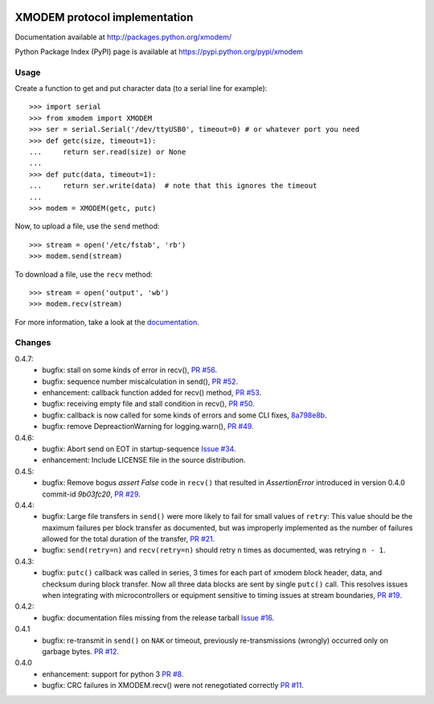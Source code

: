 .. image:: https://travis-ci.org/tehmaze/xmodem.png?branch=master
   :target: https://travis-ci.org/tehmaze/xmodem

.. image:: https://coveralls.io/repos/tehmaze/xmodem/badge.png
   :target: https://coveralls.io/r/tehmaze/xmodem

================================
 XMODEM protocol implementation
================================

Documentation available at http://packages.python.org/xmodem/

Python Package Index (PyPI) page is available at https://pypi.python.org/pypi/xmodem

Usage
=====

Create a function to get and put character data (to a serial line for
example)::

    >>> import serial
    >>> from xmodem import XMODEM
    >>> ser = serial.Serial('/dev/ttyUSB0', timeout=0) # or whatever port you need
    >>> def getc(size, timeout=1):
    ...     return ser.read(size) or None
    ...
    >>> def putc(data, timeout=1):
    ...     return ser.write(data)  # note that this ignores the timeout
    ...
    >>> modem = XMODEM(getc, putc)

Now, to upload a file, use the ``send`` method::

    >>> stream = open('/etc/fstab', 'rb')
    >>> modem.send(stream)

To download a file, use the ``recv`` method::

    >>> stream = open('output', 'wb')
    >>> modem.recv(stream)

For more information, take a look at the documentation_.

.. _documentation: http://packages.python.org/xmodem/xmodem.html

Changes
=======
0.4.7:
   * bugfix: stall on some kinds of error in recv(), `PR #56
     <https://github.com/tehmaze/xmodem/pull/56>`_.
   * bugfix: sequence number miscalculation in send(), `PR #52
     <https://github.com/tehmaze/xmodem/pull/52>`_.
   * enhancement: callback function added for recv() method, `PR #53
     <https://github.com/tehmaze/xmodem/pull/53>`_.
   * bugfix: receiving empty file and stall condition in recv(), `PR #50
     <https://github.com/tehmaze/xmodem/pull/50>`_.
   * bugfix: callback is now called for some kinds of errors
     and some CLI fixes, `8a798e8b
     <https://github.com/tehmaze/xmodem/commit/8a798e8b2af2a9cd6f9e789ef154a23a6467f98b>`_.
   * bugfix: remove DepreactionWarning for logging.warn(), `PR #49
     <https://github.com/tehmaze/xmodem/pull/49>`_.

0.4.6:
  * bugfix: Abort send on EOT in startup-sequence `Issue #34 
    <https://github.com/tehmaze/xmodem/issues/34>`_.
  * enhancement: Include LICENSE file in the source distribution.

0.4.5:
  * bugfix: Remove bogus `assert False` code in ``recv()`` that resulted in
    `AssertionError` introduced in version 0.4.0 commit-id `9b03fc20`, `PR #29
    <https://github.com/tehmaze/xmodem/pull/29>`_.

0.4.4:
  * bugfix: Large file transfers in ``send()`` were more likely to fail for
    small values of ``retry``: This value should be the maximum failures per
    block transfer as documented, but was improperly implemented as the number
    of failures allowed for the total duration of the transfer, `PR #21
    <https://github.com/tehmaze/xmodem/pull/21>`_.
  * bugfix: ``send(retry=n)`` and ``recv(retry=n)`` should retry ``n`` times
    as documented, was retrying ``n - 1``.

0.4.3:
  * bugfix: ``putc()`` callback was called in series, 3 times for each part of
    xmodem block header, data, and checksum during block transfer.  Now all
    three data blocks are sent by single ``putc()`` call.  This resolves issues
    when integrating with microcontrollers or equipment sensitive to timing
    issues at stream boundaries, `PR #19
    <https://github.com/tehmaze/xmodem/pull/19>`_.

0.4.2:
  * bugfix: documentation files missing from the release tarball
    `Issue #16 <https://github.com/tehmaze/xmodem/issues/16>`_.

0.4.1
  * bugfix: re-transmit in ``send()`` on ``NAK`` or timeout, previously
    re-transmissions (wrongly) occurred only on garbage bytes.
    `PR #12 <https://github.com/tehmaze/xmodem/pull/12>`_.

0.4.0
  * enhancement: support for python 3
    `PR #8 <https://github.com/tehmaze/xmodem/pull/8>`_.
  * bugfix: CRC failures in XMODEM.recv() were not renegotiated correctly
    `PR #11 <https://github.com/tehmaze/xmodem/issues/11>`_.
